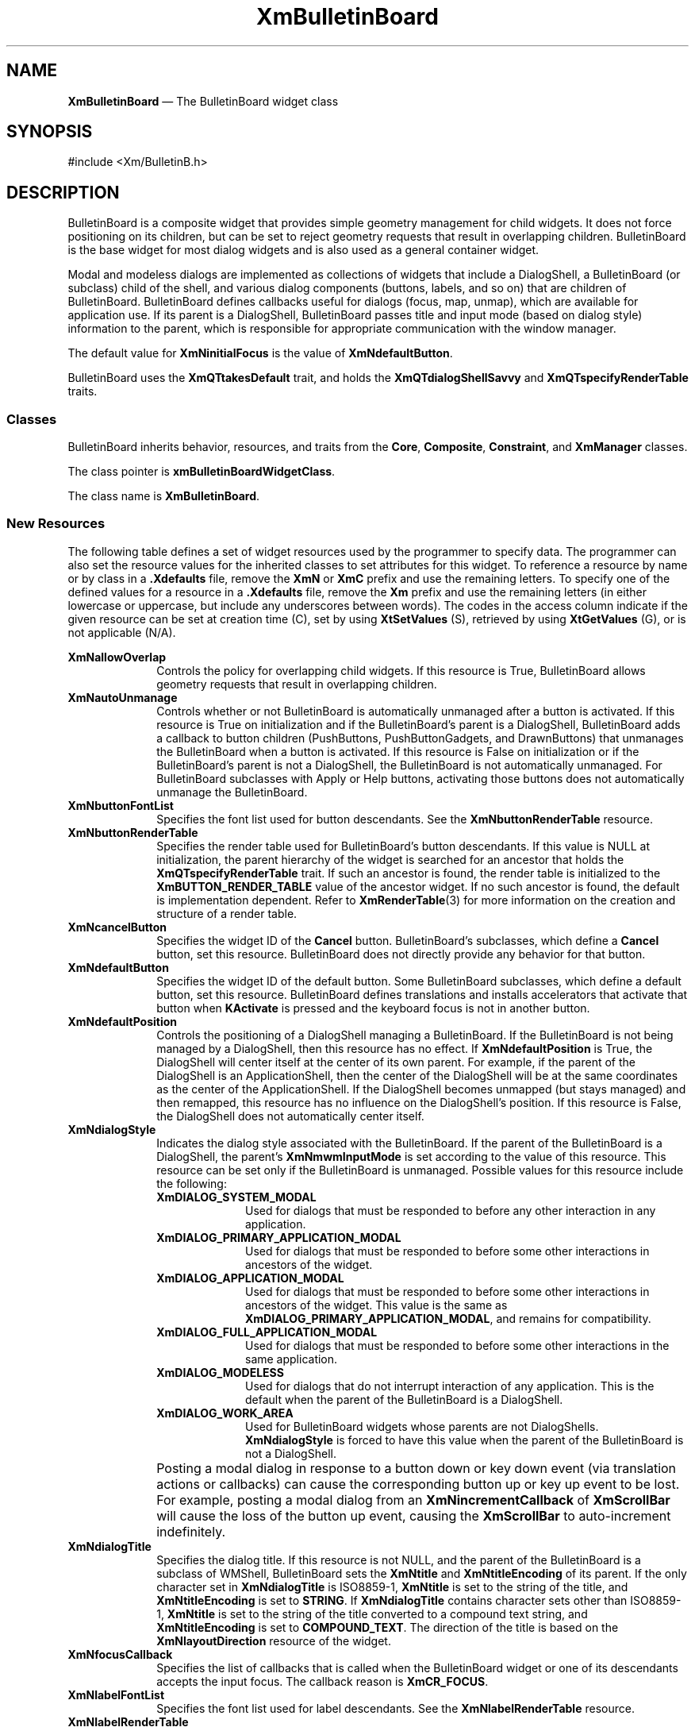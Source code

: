 '\" t
...\" BulletB.sgm /main/11 1996/09/08 20:25:26 rws $
.de P!
.fl
\!!1 setgray
.fl
\\&.\"
.fl
\!!0 setgray
.fl			\" force out current output buffer
\!!save /psv exch def currentpoint translate 0 0 moveto
\!!/showpage{}def
.fl			\" prolog
.sy sed -e 's/^/!/' \\$1\" bring in postscript file
\!!psv restore
.
.de pF
.ie     \\*(f1 .ds f1 \\n(.f
.el .ie \\*(f2 .ds f2 \\n(.f
.el .ie \\*(f3 .ds f3 \\n(.f
.el .ie \\*(f4 .ds f4 \\n(.f
.el .tm ? font overflow
.ft \\$1
..
.de fP
.ie     !\\*(f4 \{\
.	ft \\*(f4
.	ds f4\"
'	br \}
.el .ie !\\*(f3 \{\
.	ft \\*(f3
.	ds f3\"
'	br \}
.el .ie !\\*(f2 \{\
.	ft \\*(f2
.	ds f2\"
'	br \}
.el .ie !\\*(f1 \{\
.	ft \\*(f1
.	ds f1\"
'	br \}
.el .tm ? font underflow
..
.ds f1\"
.ds f2\"
.ds f3\"
.ds f4\"
.ta 8n 16n 24n 32n 40n 48n 56n 64n 72n 
.TH "XmBulletinBoard" "library call"
.SH "NAME"
\fBXmBulletinBoard\fP \(em The BulletinBoard widget class
.iX "XmBulletinBoard"
.iX "widget class" "BulletinBoard"
.SH "SYNOPSIS"
.PP
.nf
#include <Xm/BulletinB\&.h>
.fi
.SH "DESCRIPTION"
.PP
BulletinBoard is a composite widget that provides simple geometry
management for child widgets\&.
It does not force positioning on its children, but can be set to reject
geometry requests that result in overlapping children\&.
BulletinBoard is the base widget for most dialog widgets and is also used
as a general container widget\&.
.PP
Modal and modeless dialogs are implemented as collections of widgets that
include a DialogShell, a BulletinBoard (or subclass) child of the shell,
and various dialog components (buttons, labels, and so on) that are children
of BulletinBoard\&.
BulletinBoard defines callbacks useful for dialogs (focus, map, unmap),
which are available for application use\&.
If its parent is a DialogShell, BulletinBoard passes title and input mode
(based on dialog style)
information to the parent, which is responsible for appropriate communication
with the window manager\&.
.PP
The default value for \fBXmNinitialFocus\fP is the value of
\fBXmNdefaultButton\fP\&.
.PP
BulletinBoard uses the \fBXmQTtakesDefault\fP trait, and
holds the \fBXmQTdialogShellSavvy\fP and \fBXmQTspecifyRenderTable\fP
traits\&.
.SS "Classes"
.PP
BulletinBoard inherits behavior, resources, and traits
from the \fBCore\fP, \fBComposite\fP, \fBConstraint\fP,
and \fBXmManager\fP classes\&.
.PP
The class pointer is \fBxmBulletinBoardWidgetClass\fP\&.
.PP
The class name is \fBXmBulletinBoard\fP\&.
.SS "New Resources"
.PP
The following table defines a set of widget resources used by the programmer
to specify data\&. The programmer can also set the resource values for the
inherited classes to set attributes for this widget\&. To reference a
resource by name or by class in a \fB\&.Xdefaults\fP file, remove the \fBXmN\fP or
\fBXmC\fP prefix and use the remaining letters\&. To specify one of the defined
values for a resource in a \fB\&.Xdefaults\fP file, remove the \fBXm\fP prefix and use
the remaining letters (in either lowercase or uppercase, but include any
underscores between words)\&.
The codes in the access column indicate if the given resource can be
set at creation time (C),
set by using \fBXtSetValues\fP (S),
retrieved by using \fBXtGetValues\fP (G), or is not applicable (N/A)\&.
.PP
.TS
tab() box;
c s s s s
l| l| l| l| l.
\fBXmBulletinBoard Resource Set\fP
\fBName\fP\fBClass\fP\fBType\fP\fBDefault\fP\fBAccess\fP
_____
XmNallowOverlapXmCAllowOverlapBooleanTrueCSG
_____
XmNautoUnmanageXmCAutoUnmanageBooleanTrueCG
_____
XmNbuttonFontListXmCButtonFontListXmFontListdynamicCSG
_____
XmNbuttonRenderTableXmCButtonRenderTableXmRenderTabledynamicCSG
_____
XmNcancelButtonXmCWidgetWidgetNULLSG
_____
XmNdefaultButtonXmCWidgetWidgetNULLSG
_____
XmNdefaultPositionXmCDefaultPositionBooleanTrueCSG
_____
XmNdialogStyleXmCDialogStyleunsigned chardynamicCSG
_____
XmNdialogTitleXmCDialogTitleXmStringNULLCSG
_____
XmNfocusCallbackXmCCallbackXtCallbackListNULLC
_____
XmNlabelFontListXmCLabelFontListXmFontListdynamicCSG
_____
XmNlabelRenderTableXmCLabelRenderTableXmRenderTabledynamicCSG
_____
XmNmapCallbackXmCCallbackXtCallbackListNULLC
_____
XmNmarginHeightXmCMarginHeightDimension10CSG
_____
XmNmarginWidthXmCMarginWidthDimension10CSG
_____
XmNnoResizeXmCNoResizeBooleanFalseCSG
_____
XmNresizePolicyXmCResizePolicyunsigned charXmRESIZE_ANYCSG
_____
XmNshadowTypeXmCShadowTypeunsigned charXmSHADOW_OUTCSG
_____
XmNtextFontListXmCTextFontListXmFontListdynamicCSG
_____
XmNtextRenderTableXmCTextRenderTableXmRenderTabledynamicCSG
_____
XmNtextTranslationsXmCTranslationsXtTranslationsNULLC
_____
XmNunmapCallbackXmCCallbackXtCallbackListNULLC
_____
.TE
.IP "\fBXmNallowOverlap\fP" 10
Controls the policy for overlapping child widgets\&.
If this resource is True, BulletinBoard allows geometry requests that result
in overlapping children\&.
.IP "\fBXmNautoUnmanage\fP" 10
Controls whether or not BulletinBoard is automatically unmanaged after a
button is activated\&.
If this resource is True on initialization and if the BulletinBoard\&'s
parent is a DialogShell, BulletinBoard adds a callback to button
children (PushButtons, PushButtonGadgets, and DrawnButtons) that
unmanages the BulletinBoard when a button is activated\&.
If this resource is False on initialization or if the BulletinBoard\&'s
parent is not a DialogShell, the
BulletinBoard is not automatically unmanaged\&.
For BulletinBoard subclasses with Apply or Help buttons, activating
those buttons does not automatically unmanage the BulletinBoard\&.
.IP "\fBXmNbuttonFontList\fP" 10
Specifies the font list used for button descendants\&. See the
\fBXmNbuttonRenderTable\fP resource\&.
.IP "\fBXmNbuttonRenderTable\fP" 10
Specifies the render table used for BulletinBoard\&'s button descendants\&.
If this value is NULL at initialization, the parent hierarchy of the widget
is searched for an ancestor that
holds the \fBXmQTspecifyRenderTable\fP trait\&.
If such an ancestor is found, the render table is initialized to the
\fBXmBUTTON_RENDER_TABLE\fP value of the ancestor widget\&. If no such
ancestor is
found, the default is implementation dependent\&. Refer to
\fBXmRenderTable\fP(3) for more information on the creation and structure
of a render table\&.
.IP "\fBXmNcancelButton\fP" 10
Specifies the widget ID of the \fBCancel\fP button\&. BulletinBoard\&'s
subclasses, which define a \fBCancel\fP button,
set this resource\&. BulletinBoard does not directly provide any behavior for
that button\&.
.IP "\fBXmNdefaultButton\fP" 10
Specifies the widget ID of the default button\&.
Some BulletinBoard subclasses, which define a default button,
set this resource\&. BulletinBoard defines translations and installs
accelerators that activate that button when \fBKActivate\fP is pressed
and the keyboard focus is not in another button\&.
.IP "\fBXmNdefaultPosition\fP" 10
Controls the positioning of a DialogShell managing a BulletinBoard\&.
If the BulletinBoard is not being managed by a DialogShell, then
this resource has no effect\&. If \fBXmNdefaultPosition\fP is True,
the DialogShell will center itself at the center of its own parent\&.
For example, if the parent of the DialogShell is an ApplicationShell,
then the center of the DialogShell will be at the same coordinates
as the center of the ApplicationShell\&.
If the DialogShell becomes unmapped (but stays managed) and then remapped,
this resource has no influence on the DialogShell\&'s position\&.
If this resource is False, the DialogShell does not automatically
center itself\&.
.IP "\fBXmNdialogStyle\fP" 10
Indicates the dialog style associated with the BulletinBoard\&.
If the parent of the BulletinBoard is a DialogShell, the parent\&'s
\fBXmNmwmInputMode\fP is set according to the value of this resource\&.
This resource can be set only if the BulletinBoard is unmanaged\&.
Possible values for this resource include the following:
.RS
.IP "\fBXmDIALOG_SYSTEM_MODAL\fP" 10
Used for dialogs that
must be responded to before
any other interaction in any application\&.
.IP "\fBXmDIALOG_PRIMARY_APPLICATION_MODAL\fP" 10
Used for dialogs that must
be responded to before some other interactions in
ancestors of the widget\&.
.IP "\fBXmDIALOG_APPLICATION_MODAL\fP" 10
Used for dialogs that must be
responded to before some other interactions in
ancestors of the widget\&. This value is the same as
\fBXmDIALOG_PRIMARY_APPLICATION_MODAL\fP, and remains for compatibility\&.
.IP "\fBXmDIALOG_FULL_APPLICATION_MODAL\fP" 10
Used for dialogs that must be
responded to before some other interactions in
the same application\&.
.IP "\fBXmDIALOG_MODELESS\fP" 10
Used for dialogs that do not interrupt interaction
of any application\&.
This is the default when the parent of the BulletinBoard is a DialogShell\&.
.IP "\fBXmDIALOG_WORK_AREA\fP" 10
Used for BulletinBoard widgets whose
parents are not DialogShells\&.
\fBXmNdialogStyle\fP is forced to have this value when the parent of the
BulletinBoard is not a DialogShell\&.
.RE
.IP "" 10
Posting a modal dialog in response to a button down or key down event
(via translation actions or callbacks) can cause the corresponding
button up or key up event to be lost\&. For example, posting a modal
dialog from an \fBXmNincrementCallback\fP of \fBXmScrollBar\fP will cause
the loss of the button up event, causing the \fBXmScrollBar\fP to
auto-increment indefinitely\&.
.IP "\fBXmNdialogTitle\fP" 10
Specifies the dialog title\&. If this resource is not NULL, and the parent
of the BulletinBoard is a subclass of WMShell, BulletinBoard sets the
\fBXmNtitle\fP and \fBXmNtitleEncoding\fP of its parent\&.
If the only character set in \fBXmNdialogTitle\fP is ISO8859-1,
\fBXmNtitle\fP is set to the string of the title, and
\fBXmNtitleEncoding\fP is set to \fBSTRING\fP\&.
If \fBXmNdialogTitle\fP contains character sets other than ISO8859-1,
\fBXmNtitle\fP is set to the string of the title converted to a compound
text string, and \fBXmNtitleEncoding\fP is set to \fBCOMPOUND_TEXT\fP\&.
The direction of the title is based on the \fBXmNlayoutDirection\fP resource
of the widget\&.
.IP "\fBXmNfocusCallback\fP" 10
Specifies the list of callbacks that is called
when the BulletinBoard widget or one of its
descendants accepts the input focus\&.
The callback reason is \fBXmCR_FOCUS\fP\&.
.IP "\fBXmNlabelFontList\fP" 10
Specifies the font list used for label descendants\&. See the
\fBXmNlabelRenderTable\fP resource\&.
.IP "\fBXmNlabelRenderTable\fP" 10
Specifies the render table used for BulletinBoard\&'s label descendants\&.
If this value is NULL at initialization, the parent hierarchy of the widget
is searched for an ancestor that
holds the \fBXmQTspecifyRenderTable\fP trait\&.
If such an ancestor is found, the render table is initialized to the
\fBXmLABEL_RENDER_TABLE\fP value of the ancestor widget\&. If no such
ancestor is
found, the default is implementation dependent\&. Refer to
\fBXmRenderTable\fP(3) for more information on the creation and structure
of a render table\&.
.IP "\fBXmNmapCallback\fP" 10
Specifies the list of callbacks that is called
only when the parent of the BulletinBoard is a DialogShell\&. In this case,
this callback list is invoked when the BulletinBoard widget is mapped\&.
The callback reason is \fBXmCR_MAP\fP\&.
DialogShells are usually mapped when the DialogShell is managed\&.
.IP "\fBXmNmarginHeight\fP" 10
Specifies the minimum spacing in pixels between the top or bottom edge
of BulletinBoard and any child widget\&.
.IP "\fBXmNmarginWidth\fP" 10
Specifies the minimum spacing in pixels between the left or right edge
of BulletinBoard and any child widget\&.
.IP "\fBXmNnoResize\fP" 10
Controls whether or not resize controls are included in the window
manager frame around the BulletinBoard\&'s parent\&.
If this resource is
set to True, \fBmwm\fP does not include resize controls in the
window manager frame containing the parent of the BulletinBoard if the
parent is a subclass of VendorShell\&.
If this resource is set to False,
the window manager frame does include resize controls\&.
Other controls provided by \fBmwm\fP can be included or excluded through
the \fBmwm\fP resources provided by VendorShell\&.
.IP "\fBXmNresizePolicy\fP" 10
Controls the policy for resizing BulletinBoard widgets\&.
Possible values include
.RS
.IP "\fBXmRESIZE_NONE\fP" 10
Fixed size
.IP "\fBXmRESIZE_ANY\fP" 10
Shrink or grow as needed
.IP "\fBXmRESIZE_GROW\fP" 10
Grow only
.RE
.IP "\fBXmNshadowType\fP" 10
Describes the shadow
drawing style for BulletinBoard\&. This resource can have the
following values:
.RS
.IP "\fBXmSHADOW_IN\fP" 10
Draws the BulletinBoard shadow
so that it appears inset\&.
This means that the bottom shadow visuals and top shadow visuals
are reversed\&.
.IP "\fBXmSHADOW_OUT\fP" 10
Draws the BulletinBoard shadow
so that it appears outset\&.
.IP "\fBXmSHADOW_ETCHED_IN\fP" 10
Draws the BulletinBoard shadow
using a double line giving the
effect of a line etched into the window, similar to the Separator widget\&.
.IP "\fBXmSHADOW_ETCHED_OUT\fP" 10
Draws the BulletinBoard shadow using a double
line giving the
effect of a line coming out of the window, similar to the Separator widget\&.
.RE
.IP "\fBXmNtextFontList\fP" 10
Specifies the font list used for text descendants\&. See the
\fBXmNtextRenderTable\fP resource\&.
.IP "\fBXmNtextRenderTable\fP" 10
Specifies the render table used for BulletinBoard\&'s text descendants\&.
If this value is NULL at initialization, the parent hierarchy of the widget
is searched for an ancestor that
holds the \fBXmQTspecifyRenderTable\fP trait\&.
If such an ancestor is found, the render table is initialized to the
\fBXmTEXT_RENDER_TABLE\fP value of the ancestor widget\&. If no such
ancestor is
found, the default is implementation dependent\&. Refer to
\fBXmRenderTable\fP(3) for more information on the creation and structure
of a render table\&.
.IP "\fBXmNtextTranslations\fP" 10
It adds translations to any Text widget or Text widget subclass that
is added as a child of BulletinBoard\&.
.IP "\fBXmNunmapCallback\fP" 10
Specifies the list of callbacks that is called only when the parent of
the BulletinBoard is a DialogShell\&.
In this case, this callback list is invoked when the BulletinBoard
widget is unmapped\&.
The callback reason is \fBXmCR_UNMAP\fP\&.
DialogShells are usually unmapped when the DialogShell is unmanaged\&.
.SS "Inherited Resources"
.PP
BulletinBoard inherits behavior and resources from the
superclasses described in the following tables\&.
For a complete description of each resource, refer to the
reference page for that superclass\&.
.PP
.TS
tab() box;
c s s s s
l| l| l| l| l.
\fBXmManager Resource Set\fP
\fBName\fP\fBClass\fP\fBType\fP\fBDefault\fP\fBAccess\fP
_____
XmNbottomShadowColorXmCBottomShadowColorPixeldynamicCSG
_____
XmNbottomShadowPixmapXmCBottomShadowPixmapPixmapXmUNSPECIFIED_PIXMAPCSG
_____
XmNforegroundXmCForegroundPixeldynamicCSG
_____
XmNhelpCallbackXmCCallbackXtCallbackListNULLC
_____
XmNhighlightColorXmCHighlightColorPixeldynamicCSG
_____
XmNhighlightPixmapXmCHighlightPixmapPixmapdynamicCSG
_____
XmNinitialFocusXmCInitialFocusWidgetdynamicCSG
_____
XmNlayoutDirectionXmCLayoutDirectionXmDirectiondynamicCG
_____
XmNnavigationTypeXmCNavigationTypeXmNavigationTypeXmTAB_GROUPCSG
_____
XmNpopupHandlerCallbackXmCCallbackXtCallbackListNULLC
_____
XmNshadowThicknessXmCShadowThicknessDimensiondynamicCSG
_____
XmNstringDirectionXmCStringDirectionXmStringDirectiondynamicCG
_____
XmNtopShadowColorXmCTopShadowColorPixeldynamicCSG
_____
XmNtopShadowPixmapXmCTopShadowPixmapPixmapdynamicCSG
_____
XmNtraversalOnXmCTraversalOnBooleanTrueCSG
_____
XmNunitTypeXmCUnitTypeunsigned chardynamicCSG
_____
XmNuserDataXmCUserDataXtPointerNULLCSG
_____
.TE
.PP
.TS
tab() box;
c s s s s
l| l| l| l| l.
\fBComposite Resource Set\fP
\fBName\fP\fBClass\fP\fBType\fP\fBDefault\fP\fBAccess\fP
_____
XmNchildrenXmCReadOnlyWidgetListNULLG
_____
XmNinsertPositionXmCInsertPositionXtOrderProcNULLCSG
_____
XmNnumChildrenXmCReadOnlyCardinal0G
_____
.TE
.PP
.TS
tab() box;
c s s s s
l| l| l| l| l.
\fBCore Resource Set\fP
\fBName\fP\fBClass\fP\fBType\fP\fBDefault\fP\fBAccess\fP
_____
XmNacceleratorsXmCAcceleratorsXtAcceleratorsdynamicN/A
_____
XmNancestorSensitiveXmCSensitiveBooleandynamicG
_____
XmNbackgroundXmCBackgroundPixeldynamicCSG
_____
XmNbackgroundPixmapXmCPixmapPixmapXmUNSPECIFIED_PIXMAPCSG
_____
XmNborderColorXmCBorderColorPixelXtDefaultForegroundCSG
_____
XmNborderPixmapXmCPixmapPixmapXmUNSPECIFIED_PIXMAPCSG
_____
XmNborderWidthXmCBorderWidthDimension0CSG
_____
XmNcolormapXmCColormapColormapdynamicCG
_____
XmNdepthXmCDepthintdynamicCG
_____
XmNdestroyCallbackXmCCallbackXtCallbackListNULLC
_____
XmNheightXmCHeightDimensiondynamicCSG
_____
XmNinitialResourcesPersistentXmCInitialResourcesPersistentBooleanTrueC
_____
XmNmappedWhenManagedXmCMappedWhenManagedBooleanTrueCSG
_____
XmNscreenXmCScreenScreen *dynamicCG
_____
XmNsensitiveXmCSensitiveBooleanTrueCSG
_____
XmNtranslationsXmCTranslationsXtTranslationsdynamicCSG
_____
XmNwidthXmCWidthDimensiondynamicCSG
_____
XmNxXmCPositionPosition0CSG
_____
XmNyXmCPositionPosition0CSG
_____
.TE
.SS "Callback Information"
.PP
A pointer to the following structure is passed to each callback:
.PP
.nf
typedef struct
{
        int \fIreason\fP;
        XEvent \fI* event\fP;
} XmAnyCallbackStruct;
.fi
.IP "\fIreason\fP" 10
Indicates why the callback was invoked
.IP "\fIevent\fP" 10
Points to the \fBXEvent\fP that triggered the callback
.SS "Translations"
.PP
\fBXmBulletinBoard\fP includes the translations from \fBXmManager\fP\&.
.SS "Additional Behavior"
.PP
The \fBXmBulletinBoard\fP widget has the following additional behavior:
.IP "\fB<Key>\fP\fB<osfCancel>\fP:" 10
Calls the activate callbacks for the cancel button if it is sensitive\&.
If no cancel button exists and if the parent of the BulletinBoard is
a manager, passes the event to the parent\&.
.IP "\fB<Key>\fP\fB<osfActivate>\fP:" 10
Calls the activate callbacks for the button with the keyboard focus\&.
If no button has the keyboard focus, calls the activate callbacks
for the default button if it is sensitive\&.
In a List widget or single-line Text widget,
the List or Text action associated with \fB<Key>\fP\fB<osfActivate>\fP
is called before the BulletinBoard actions associated with
\fB<Key>\fP\fB<osfActivate>\fP\&.
.IP "" 10
In a multiline Text widget, any \fB<Key>\fP\fB<osfActivate>\fP
event except \fB<Key>\fP\fB<Enter>\fP calls
the Text action associated with \fB<Key>\fP\fB<osfActivate>\fP,
then the BulletinBoard actions associated with \fB<Key>\fP\fB<osfActivate>\fP\&.
If no button has the focus, no default button exists, and the parent of the
BulletinBoard is a manager, passes the event to the parent\&.
.IP "\fB<FocusIn>\fP:" 10
Calls the callbacks for \fBXmNfocusCallback\fP\&.
When the focus policy is \fBXmPOINTER\fP, the callbacks are
called when the pointer
enters the window\&.
When the focus policy is \fBXmEXPLICIT\fP, the callbacks are called
when the user traverses to the widget\&.
.IP "\fB<Map>\fP:" 10
Calls the callbacks for \fBXmNmapCallback\fP\&.
.IP "\fB<Unmap>\fP:" 10
Calls the callbacks for \fBXmNunmapCallback\fP\&.
.SS "Virtual Bindings"
.PP
The bindings for virtual keys are vendor specific\&.
For information about bindings for virtual buttons and keys, see \fBVirtualBindings\fP(3)\&.
.SH "RELATED"
.PP
\fBComposite\fP(3),
\fBConstraint\fP(3),
\fBCore\fP(3),
\fBXmCreateBulletinBoard\fP(3),
\fBXmCreateBulletinBoardDialog\fP(3),
\fBXmDialogShell\fP(3), 
\fBXmManager\fP(3),
\fBXmVaCreateBulletinBoard\fP(3), and
\fBXmVaCreateManagedBulletinBoard\fP(3)\&.
